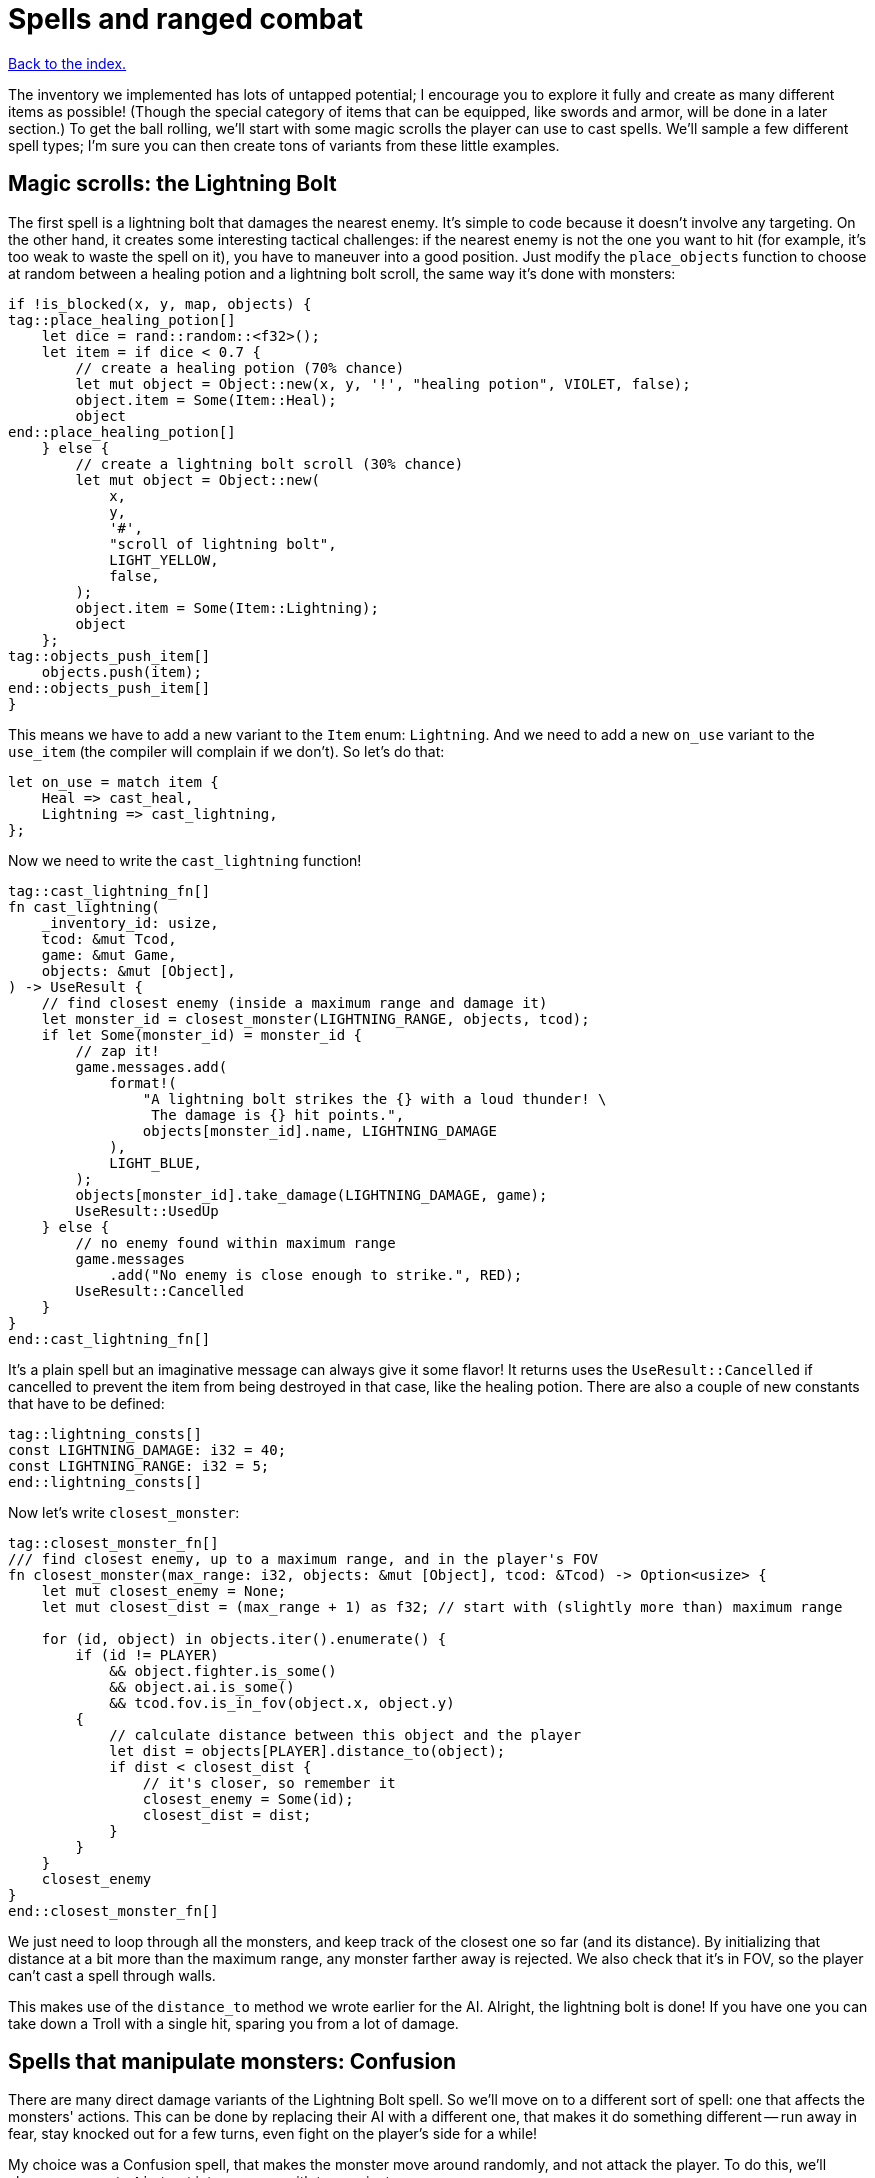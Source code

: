 = Spells and ranged combat
:icons: font
:source-highlighter: pygments
:source-language: rust
ifdef::env-github[:outfilesuffix: .adoc]

<<index#,Back to the index.>>


The inventory we implemented has lots of untapped potential; I
encourage you to explore it fully and create as many different items
as possible! (Though the special category of items that can be
equipped, like swords and armor, will be done in a later section.) To
get the ball rolling, we'll start with some magic scrolls the player
can use to cast spells. We'll sample a few different spell types; I'm
sure you can then create tons of variants from these little examples.

== Magic scrolls: the Lightning Bolt

The first spell is a lightning bolt that damages the nearest enemy.
It's simple to code because it doesn't involve any targeting. On the
other hand, it creates some interesting tactical challenges: if the
nearest enemy is not the one you want to hit (for example, it's too
weak to waste the spell on it), you have to maneuver into a good
position. Just modify the `place_objects` function to choose at random
between a healing potion and a lightning bolt scroll, the same way
it's done with monsters:

[source]
----
if !is_blocked(x, y, map, objects) {
tag::place_healing_potion[]
    let dice = rand::random::<f32>();
    let item = if dice < 0.7 {
        // create a healing potion (70% chance)
        let mut object = Object::new(x, y, '!', "healing potion", VIOLET, false);
        object.item = Some(Item::Heal);
        object
end::place_healing_potion[]
    } else {
        // create a lightning bolt scroll (30% chance)
        let mut object = Object::new(
            x,
            y,
            '#',
            "scroll of lightning bolt",
            LIGHT_YELLOW,
            false,
        );
        object.item = Some(Item::Lightning);
        object
    };
tag::objects_push_item[]
    objects.push(item);
end::objects_push_item[]
}
----

This means we have to add a new variant to the `Item` enum:
`Lightning`. And we need to add a new `on_use` variant to the
`use_item` (the compiler will complain if we don't). So let's do that:

[source]
----
let on_use = match item {
    Heal => cast_heal,
    Lightning => cast_lightning,
};
----

Now we need to write the `cast_lightning` function!

[source]
----
tag::cast_lightning_fn[]
fn cast_lightning(
    _inventory_id: usize,
    tcod: &mut Tcod,
    game: &mut Game,
    objects: &mut [Object],
) -> UseResult {
    // find closest enemy (inside a maximum range and damage it)
    let monster_id = closest_monster(LIGHTNING_RANGE, objects, tcod);
    if let Some(monster_id) = monster_id {
        // zap it!
        game.messages.add(
            format!(
                "A lightning bolt strikes the {} with a loud thunder! \
                 The damage is {} hit points.",
                objects[monster_id].name, LIGHTNING_DAMAGE
            ),
            LIGHT_BLUE,
        );
        objects[monster_id].take_damage(LIGHTNING_DAMAGE, game);
        UseResult::UsedUp
    } else {
        // no enemy found within maximum range
        game.messages
            .add("No enemy is close enough to strike.", RED);
        UseResult::Cancelled
    }
}
end::cast_lightning_fn[]
----

It's a plain spell but an imaginative message can always give it some
flavor! It returns uses the `UseResult::Cancelled` if cancelled to prevent the item
from being destroyed in that case, like the healing potion. There are
also a couple of new constants that have to be defined:

[source]
----
tag::lightning_consts[]
const LIGHTNING_DAMAGE: i32 = 40;
const LIGHTNING_RANGE: i32 = 5;
end::lightning_consts[]
----

Now let's write `closest_monster`:

[source]
----
tag::closest_monster_fn[]
/// find closest enemy, up to a maximum range, and in the player's FOV
fn closest_monster(max_range: i32, objects: &mut [Object], tcod: &Tcod) -> Option<usize> {
    let mut closest_enemy = None;
    let mut closest_dist = (max_range + 1) as f32; // start with (slightly more than) maximum range

    for (id, object) in objects.iter().enumerate() {
        if (id != PLAYER)
            && object.fighter.is_some()
            && object.ai.is_some()
            && tcod.fov.is_in_fov(object.x, object.y)
        {
            // calculate distance between this object and the player
            let dist = objects[PLAYER].distance_to(object);
            if dist < closest_dist {
                // it's closer, so remember it
                closest_enemy = Some(id);
                closest_dist = dist;
            }
        }
    }
    closest_enemy
}
end::closest_monster_fn[]
----

We just need to loop through all the monsters, and keep track of the
closest one so far (and its distance). By initializing that distance
at a bit more than the maximum range, any monster farther away is
rejected. We also check that it's in FOV, so the player can't cast a
spell through walls.

This makes use of the `distance_to` method we wrote earlier for
the AI. Alright, the lightning bolt is done! If you have one you can
take down a Troll with a single hit, sparing you from a lot of damage.

== Spells that manipulate monsters: Confusion

There are many direct damage variants of the Lightning Bolt spell. So
we'll move on to a different sort of spell: one that affects the
monsters' actions. This can be done by replacing their AI with a
different one, that makes it do something different -- run away in
fear, stay knocked out for a few turns, even fight on the player's
side for a while!

My choice was a Confusion spell, that makes the monster move around
randomly, and not attack the player. To do this, we'll change our
empty `Ai` struct into an enum with two variants:

[source]
----
tag::enum_ai[]
#[derive(Clone, Debug, PartialEq)]
tag::enum_ai_definition[]
enum Ai {
    Basic,
    Confused {
        previous_ai: Box<Ai>,
        num_turns: i32,
    },
}
end::enum_ai_definition[]
end::enum_ai[]
----

The `Basic` option is the AI we've used until now -- a monster moves
towards a player and tries to attack.

The `Confused` one is what we want to implement now: it moves randomly
for a few turns and then reverts back to the AI it had before it got
confused.

This is still an enum, but it uses a struct-like enum variant for
`Confused`. In Rust, enums variants aren't just empty identifiers, but
can hold data, too!

We need to change the monster creation in `place_objects` a little:

[source]
----
// create an orc
orc.ai = Some(Ai::Basic);
// ...
// create a troll
troll.ai = Some(Ai::Basic);
----

Next, let's move the code from `ai_take_turn` to its own function:

[source]
----
tag::ai_take_turn_fn[]
fn ai_take_turn(monster_id: usize, tcod: &Tcod, game: &mut Game, objects: &mut [Object]) {
    use Ai::*;
    if let Some(ai) = objects[monster_id].ai.take() {
        let new_ai = match ai {
            Basic => ai_basic(monster_id, tcod, game, objects),
            Confused {
                previous_ai,
                num_turns,
            } => ai_confused(monster_id, tcod, game, objects, previous_ai, num_turns),
        };
        objects[monster_id].ai = Some(new_ai);
    }
}
end::ai_take_turn_fn[]

tag::ai_basic_fn[]
fn ai_basic(monster_id: usize, tcod: &Tcod, game: &mut Game, objects: &mut [Object]) -> Ai {
    // a basic monster takes its turn. If you can see it, it can see you
    let (monster_x, monster_y) = objects[monster_id].pos();
    if tcod.fov.is_in_fov(monster_x, monster_y) {
        if objects[monster_id].distance_to(&objects[PLAYER]) >= 2.0 {
            // move towards player if far away
            let (player_x, player_y) = objects[PLAYER].pos();
            move_towards(monster_id, player_x, player_y, &game.map, objects);
        } else if objects[PLAYER].fighter.map_or(false, |f| f.hp > 0) {
            // close enough, attack! (if the player is still alive.)
            let (monster, player) = mut_two(monster_id, PLAYER, objects);
            monster.attack(player, game);
        }
    }
    Ai::Basic
}
end::ai_basic_fn[]
----

The function now does a dispatch similar to the one in `use_item`.
Based on the AI type, it calls `ai_basic` or `ai_confused`.

The `ai_basic` function now contains what was previously in
`ai_take_turn` except that now it also returns an `Ai` value. This is
because the `Ai` now can't be `Copy` (and *that's* because the
`Confused` variant uses `Box<Ai>` and boxes cannot be copied).

In the case of the `Basic` ai, we don't really care since we're not
modifying any data.

But in case of Confused, we'll want to decrease the number of
remaining turns and when they run out, swap the previous AI.

A simple way to do that without running into any ownership issues is
to take the present `Ai` value (by calling `ai.take()` -- it moves it
out, leaving `None` in its place), calling the appropriate function
(`ai_basic` or `ai_confuse`) with all its contents (i.e. `previous_ai`
and `num_turns` for `Confused`) and then put whatever `Ai` the
function returned back as the monster's `ai` component.

It's a bit complex if you haven't internalised the `Option` and `Box`
types and how the ownership works, but it's actually quite
straightforward once you do.

You can try to write `ai_take_turn` yourself without moving anything
-- just use `objects[monster_id].ai.as_mut()` to get a mutable
reference and think through the compile errors Rust will give you.

So after that mouthful, the rather anti-climactic implementation of
`ai_confused`:

[source]
----
tag::ai_confused_fn[]
fn ai_confused(
    monster_id: usize,
    _tcod: &Tcod,
    game: &mut Game,
    objects: &mut [Object],
    previous_ai: Box<Ai>,
    num_turns: i32,
) -> Ai {
    if num_turns >= 0 {
        // still confused ...
        // move in a random direction, and decrease the number of turns confused
        move_by(
            monster_id,
            rand::thread_rng().gen_range(-1, 2),
            rand::thread_rng().gen_range(-1, 2),
            &game.map,
            objects,
        );
        Ai::Confused {
            previous_ai: previous_ai,
            num_turns: num_turns - 1,
        }
    } else {
        // restore the previous AI (this one will be deleted)
        game.messages.add(
            format!("The {} is no longer confused!", objects[monster_id].name),
            RED,
        );
        *previous_ai
    }
}
end::ai_confused_fn[]
----

It takes pretty much the same parameters as `ai_basic`, but it moves
the monster at random if it's still confused and it returns the
previous AI otherwise.

If you look at the return values, in the confused case, we're
reconstructing the `Ai::Confused` value again, with the same
`previous_ai` and a `num_turns` decreased by one. This is where we
move `previous_ai` instead of mutating anything.

And in the `else` case, we just return `previous_ai` on its own,
getting rid of the `Confused` value entirely. We have to prepend it
with an asterisk to return the boxed value -- `Ai`. If we didn't put
the asterisk there, we'd return `Box<Ai>`, which is not what
`ai_take_turn` expects.

Now, the actual scroll that causes this AI! For it to appear in the
dungeon it must be added to `place_objects`. Notice that the chance of
getting a lightning bolt scroll must change:

[source]
----
...
tag::place_lightning_bolt[]
} else if dice < 0.7 + 0.1 {
    // create a lightning bolt scroll (10% chance)
    let mut object =
        Object::new(x, y, '#', "scroll of lightning bolt", LIGHT_YELLOW, false);
    object.item = Some(Item::Lightning);
    object
end::place_lightning_bolt[]
tag::place_confusion[]
} else {
    // create a confuse scroll (10% chance)
    let mut object = Object::new(x, y, '#', "scroll of confusion", LIGHT_YELLOW, false);
    object.item = Some(Item::Confuse);
    object
};
end::place_confusion[]
----

We're making all scrolls look the same here, but in your game that's up
to you. The `cast_confuse` function can now be defined. It hits the
closest monster for now, like the lightning bolt; later we'll allow
targeting.

NOTE: The percentages in the comments aren't quite correct right now, but they will be
once we've added all the items here.

[source]
----
tag::cast_confuse_header[]
fn cast_confuse(
    _inventory_id: usize,
    tcod: &mut Tcod,
    game: &mut Game,
    objects: &mut [Object],
) -> UseResult {
end::cast_confuse_header[]
    // find closest enemy in-range and confuse it
    let monster_id = target_monster(CONFUSE_RANGE, objects, tcod);
tag::cast_confuse_action[]
    if let Some(monster_id) = monster_id {
        let old_ai = objects[monster_id].ai.take().unwrap_or(Ai::Basic);
        // replace the monster's AI with a "confused" one; after
        // some turns it will restore the old AI
        objects[monster_id].ai = Some(Ai::Confused {
            previous_ai: Box::new(old_ai),
            num_turns: CONFUSE_NUM_TURNS,
        });
        game.messages.add(
            format!(
                "The eyes of {} look vacant, as he starts to stumble around!",
                objects[monster_id].name
            ),
            LIGHT_GREEN,
        );
        UseResult::UsedUp
    } else {
        // no enemy fonud within maximum range
        game.messages
            .add("No enemy is close enough to strike.", RED);
        UseResult::Cancelled
    }
end::cast_confuse_action[]
}
----

We find the closest enemy again, extract its existing AI and replace
it with the `Confused` one.

:unwrap: http://doc.rust-lang.org/stable/std/option/enum.Option.html#method.unwrap
:expect: http://doc.rust-lang.org/stable/std/option/enum.Option.html#method.expect
:unwrap_or: http://doc.rust-lang.org/stable/std/option/enum.Option.html#method.unwrap_or

`target_monster` should always return a monster that has the `Ai`
component, but the `Object.ai` still contains `Option<Ai>` rather than
bare `Ai` (not every Object has AI even though we expect each monster
to have one). We could use the {unwrap}[unwrap] or {expect}[expect]
methods to get the inner value, but this would crash the program
(`expect` would print a custom message). Here we use
{unwrap_or}[unwrap_or] instead which will return the `Basic` AI in
case there is none.

You may choose to panic with unwrap/expect instead (to find the bug
early and hunt it down) or log the error and keep going or even allow
monsters without AI and just handle that case properly!

We've also introduced two new constants:

[source]
----
tag::confuse_consts[]
const CONFUSE_RANGE: i32 = 8;
const CONFUSE_NUM_TURNS: i32 = 10;
end::confuse_consts[]
----


Finally, to tie it all together, we need to add a new item type:
`Confuse`:

[source]
----
#[derive(Clone, Copy, Debug, PartialEq)]
enum Item {
    Heal,
    Lightning,
    Confuse,
}
----

And associate it with `cast_confuse` in the `use_item` function:

[source]
----
let on_use = match item {
    Heal => cast_heal,
    Lightning => cast_lightning,
    Confuse => cast_confuse,
};
----



== Targeting: the Fireball

Given that we know how to make direct damage spells like Lightning
Bolt, others like Blizzard or Fireball are just a matter of finding
all monsters in an area and damaging them; you should have no trouble
creating them. But it would be much more interesting if the player
could choose the target properly, and that's a feature that will
benefit many spells. In addition, you can use the same system for
ranged weapons like crossbows or slings. So let's do that!

We're going to build a mouse interface. It's also possible to make a
classic keyboard interface, but it would be less intuitive and a bit
harder to code; if you prefer that, consider it a small challenge!

We already have some code for getting the coordinates of the mouse,
and checking for left-clicks is trivial -- when it happens
`mouse.lbutton_pressed` is `true`. So we just need to loop until the
player clicks somewhere. By redrawing the screen with every loop, the
names of objects under the mouse are automatically shown, and we erase
the inventory from which the player chose the scroll (otherwise it
would still be visible).

[source]
----
tag::target_tile_header[]
/// return the position of a tile left-clicked in player's FOV (optionally in a
/// range), or (None,None) if right-clicked.
fn target_tile(
    tcod: &mut Tcod,
    game: &mut Game,
    objects: &[Object],
    max_range: Option<f32>,
) -> Option<(i32, i32)> {
end::target_tile_header[]
tag::target_tile_loop_flush_and_process_events[]
    use tcod::input::KeyCode::Escape;
    loop {
        // render the screen. this erases the inventory and shows the names of
        // objects under the mouse.
        tcod.root.flush();
        let event = input::check_for_event(input::KEY_PRESS | input::MOUSE).map(|e| e.1);
        let mut key = None;
        match event {
            Some(Event::Mouse(m)) => tcod.mouse = m,
            Some(Event::Key(k)) => key = Some(k),
            None => {}
        }
        render_all(tcod, game, objects, false);

        let (x, y) = (tcod.mouse.cx as i32, tcod.mouse.cy as i32);
end::target_tile_loop_flush_and_process_events[]

        // ...
    }
}
----

We have to `flush` the console to present the changes to the player.

Now we return the clicked position if it's in range and visible:

[source]
----
tag::target_tile_accept_in_fov[]
// accept the target if the player clicked in FOV, and in case a range
// is specified, if it's in that range
let in_fov = (x < MAP_WIDTH) && (y < MAP_HEIGHT) && tcod.fov.is_in_fov(x, y);
let in_range = max_range.map_or(true, |range| objects[PLAYER].distance(x, y) <= range);
if tcod.mouse.lbutton_pressed && in_fov && in_range {
    return Some((x, y));
}
end::target_tile_accept_in_fov[]
----

The `is_in_fov` method expects that `x` and `y` are within the map's
bounds so we need to check for that.

If the `max_range` is none, we allow any range (so we make
`max_range.map_or` return `true`), otherwise we need to check that the
range from the clicked position to the player is lower or equal.

We also make sure that the target is within FOV to prevent firing
through walls.

Finally, we need a way to cancel the targeting UI:

[source]
----
tag::target_tile_handle_cancel[]
let escape = key.map_or(false, |k| k.code == Escape);
if tcod.mouse.rbutton_pressed || escape {
    return None; // cancel if the player right-clicked or pressed Escape
}
end::target_tile_handle_cancel[]
----

This returns `None` if the player pressed `Esc` or clicked the right
mouse button. If they didn't do any of that, the loop continues.

Next we add a method to `Object` for calculating a distance to a
specific coordinate (we already have one for distance between two
objects).

[source]
----
tag::object_distance_method[]
/// return the distance to some coordinates
pub fn distance(&self, x: i32, y: i32) -> f32 {
    (((x - self.x).pow(2) + (y - self.y).pow(2)) as f32).sqrt()
}
end::object_distance_method[]
----

That's all for targeting a tile! We can now create a simple fireball
spell:

[source]
----
tag::cast_fireball_fn[]
fn cast_fireball(
    _inventory_id: usize,
    tcod: &mut Tcod,
    game: &mut Game,
    objects: &mut [Object],
) -> UseResult {
    // ask the player for a target tile to throw a fireball at
    game.messages.add(
        "Left-click a target tile for the fireball, or right-click to cancel.",
        LIGHT_CYAN,
    );
    let (x, y) = match target_tile(tcod, game, objects, None) {
        Some(tile_pos) => tile_pos,
        None => return UseResult::Cancelled,
    };
    game.messages.add(
        format!(
            "The fireball explodes, burning everything within {} tiles!",
            FIREBALL_RADIUS
        ),
        ORANGE,
    );

    for obj in objects {
        if obj.distance(x, y) <= FIREBALL_RADIUS as f32 && obj.fighter.is_some() {
            game.messages.add(
                format!(
                    "The {} gets burned for {} hit points.",
                    obj.name, FIREBALL_DAMAGE
                ),
                ORANGE,
            );
            obj.take_damage(FIREBALL_DAMAGE, game);
        }
    }

    UseResult::UsedUp
}
end::cast_fireball_fn[]
----

With some new constants:

[source]
----
tag::fireball_consts[]
const FIREBALL_RADIUS: i32 = 3;
const FIREBALL_DAMAGE: i32 = 12;
end::fireball_consts[]
----

This also uses the new distance method. A scroll that casts the
Fireball spell must be added to place_objects, before the Confuse
scroll:

[source]
----
tag::place_fireball[]
} else if dice < 0.7 + 0.1 + 0.1 {
    // create a fireball scroll (10% chance)
    let mut object = Object::new(x, y, '#', "scroll of fireball", LIGHT_YELLOW, false);
    object.item = Some(Item::Fireball);
    object
end::place_fireball[]
}  else {
    // create a confuse scroll (10% chance)
    // ...
}
----

And change all the "15%" and ".15" to "10%" now since there are three
scrolls now, each with a 10% of appearing.

If we try to compile it now, Rust will complain that there is no
`Fireball` variant for `Item`. So let's add it:

[source]
----
tag::enum_item[]
#[derive(Clone, Copy, Debug, PartialEq)]
tag::enum_item_definition[]
enum Item {
    Heal,
    Lightning,
    Confuse,
    Fireball,
}
end::enum_item_definition[]
end::enum_item[]
----

Next, the item is missing from the `match` inside `use_item`, so let's
fix that:

[source]
----
let on_use = match item {
    Heal => cast_heal,
    Lightning => cast_lightning,
    Confuse => cast_confuse,
    Fireball => cast_fireball,
};
----

And finally, we're expecting to pass `&mut Map` to `cast_fireball`
(because `target_tile` requires it), but none of the other spells
required it yet. Since they all must have the same function signature,
we have to add it to `cast_heal`, `cast_lightning`, `cast_confuse` as
well as `use_item`.

Here's what the `on_use` bit looks like now:

[source]
----
tag::use_item_get_on_use[]
let on_use = match item {
    Heal => cast_heal,
    Lightning => cast_lightning,
    Confuse => cast_confuse,
    Fireball => cast_fireball,
};
end::use_item_get_on_use[]
tag::use_item_match_use[]
match on_use(inventory_id, tcod, game, objects) {
end::use_item_match_use[]
    // ...
}
----

To get this compiling will require us to pass `map` to a few more
places along the call chain as well. Again, let the compiler
guide you.


And now you can now pick up Fireball scrolls; they're quite handy to
roast large groups of Orcs! Try not to get burnt though, it also
damages the player. I think it adds some strategic value, balancing
the spell.

If you _do_ want the player to be immune, you can add `enumerate` to
the `for` loop and check whether the `id` is different from `PLAYER`:

[source]
----
for (id, obj) in objects.iter_mut().enumerate() {
    if obj.distance(x, y) <= FIREBALL_RADIUS as f32 && obj.fighter.is_some() && id != PLAYER {
        // ...
    }
}
----

== Targeting single monsters

Let's not stop there! Area spells like the Fireball are fine, but many
spells affect single monsters. Can we make a handy function to target
a single monster? Sure! It will simply wrap `target_tile` and stop
only when a monster is selected.

[source]
----
tag::target_monster_fn[]
/// returns a clicked monster inside FOV up to a range, or None if right-clicked
fn target_monster(
    tcod: &mut Tcod,
    game: &mut Game,
    objects: &[Object],
    max_range: Option<f32>,
) -> Option<usize> {
    loop {
        match target_tile(tcod, game, objects, max_range) {
            Some((x, y)) => {
                // return the first clicked monster, otherwise continue looping
                for (id, obj) in objects.iter().enumerate() {
                    if obj.pos() == (x, y) && obj.fighter.is_some() && id != PLAYER {
                        return Some(id);
                    }
                }
            }
            None => return None,
        }
    }
}
end::target_monster_fn[]
----

The Confuse spell is a bit weak, since monsters that move randomly can
be hard to hit before the spell runs out. So we'll compensate a bit by
letting the player choose any target for it; conveniently testing our
new function. Just replace the first 2 lines of the `cast_confuse`
function with:

[source]
----
tag::cast_confuse_target[]
// ask the player for a target to confuse
game.messages.add(
    "Left-click an enemy to confuse it, or right-click to cancel.",
    LIGHT_CYAN,
);
let monster_id = target_monster(tcod, game, objects, Some(CONFUSE_RANGE as f32));
end::cast_confuse_target[]
----


== Dropping items

Right, there's an inventory feature that didn't make it into Part 8,
since it was getting too long. You'll miss it when you hit the maximum
number of items in your inventory: dropping items. A new function will
do that. To drop an item you just add it to the map's objects and
remove it from the inventory. Then you must set its coordinates to the
player's, so it appears below the player:

[source]
----
tag::drop_item_fn[]
fn drop_item(inventory_id: usize, game: &mut Game, objects: &mut Vec<Object>) {
    let mut item = game.inventory.remove(inventory_id);
    item.set_pos(objects[PLAYER].x, objects[PLAYER].y);
    game.messages
        .add(format!("You dropped a {}.", item.name), YELLOW);
    objects.push(item);
}
end::drop_item_fn[]
----

To let the player choose an item to drop, we'll call the
inventory_menu function when the player presses the `D` key, then drop
the chosen item. Add this to `handle_keys`, after the inventory key:


[source]
----
tag::handle_drop_key[]
(Key { printable: 'd', .. }, true) => {
    // show the inventory; if an item is selected, drop it
    let inventory_index = inventory_menu(
        &game.inventory,
        "Press the key next to an item to drop it, or any other to cancel.\n'",
        &mut tcod.root,
    );
    if let Some(inventory_index) = inventory_index {
        drop_item(inventory_index, game, objects);
    }
    DidntTakeTurn
}
end::handle_drop_key[]
----
Some new spells, targeting, dropping items -- that's enough for now!
See how the spells affect your strategy, they'll surely make things
much more interesting!

Here's link:part-9-spells.rs[the complete code so far].

Continue to <<part-10-menu-saving#,the next part>>.

